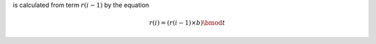is calculated from term :math:`r(i-1)` by the equation

      .. math::

         r(i) = (r(i-1)\times b) \bmod t

